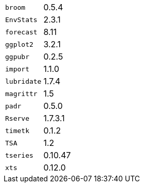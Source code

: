 [horizontal]
`broom`::  0.5.4
`EnvStats`::  2.3.1
`forecast`::  8.11
`ggplot2`::  3.2.1
`ggpubr`::  0.2.5
`import`::  1.1.0
`lubridate`::  1.7.4
`magrittr`::  1.5
`padr`::  0.5.0
`Rserve`::  1.7.3.1
`timetk`::  0.1.2
`TSA`::  1.2
`tseries`::  0.10.47
`xts`::  0.12.0

